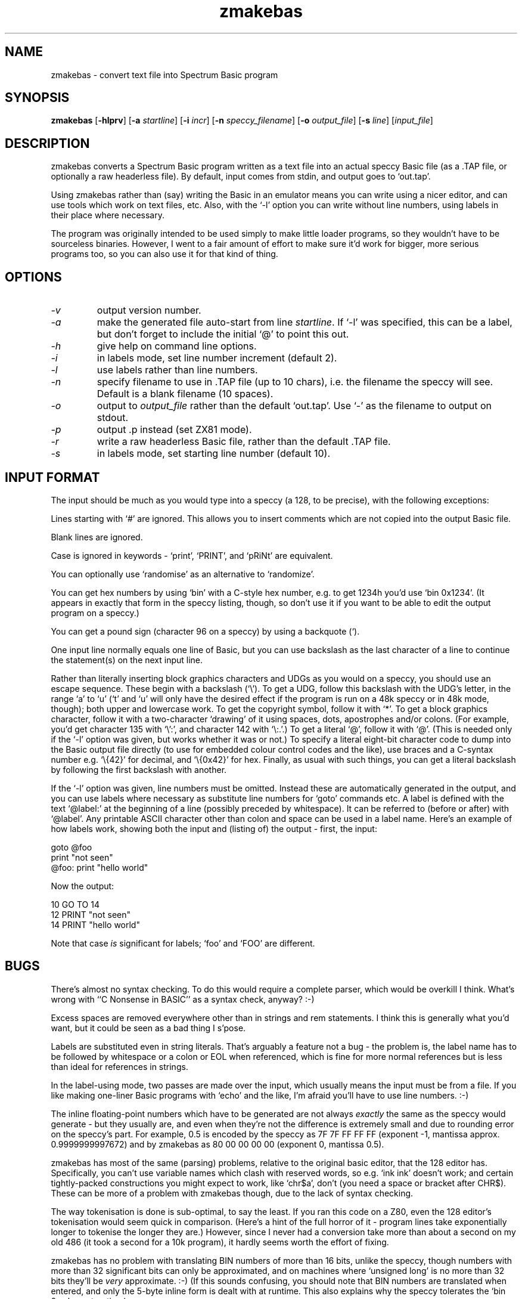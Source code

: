 .\" -*- nroff -*-
.\"
.\" zmakebas - convert text file into Spectrum Basic program
.\" Public domain by Russell Marks, 1998.
.\"
.\" zmakebas.1 - man page
.\"
.TH zmakebas 1 "31st March, 2020" "Version 1.5.2" "Retrocomputing Tools"
.\"
.\"------------------------------------------------------------------
.\"
.SH NAME
zmakebas \- convert text file into Spectrum Basic program
.\"
.\"------------------------------------------------------------------
.\"
.SH SYNOPSIS
.PD 0
.B zmakebas
.RB [ -hlprv ]
.RB [ -a
.IR startline ]
.RB [ -i
.IR incr ]
.RB [ -n
.IR speccy_filename ]
.RB [ -o
.IR output_file ]
.RB [ -s
.IR line ]
.RI [ input_file ]
.P
.PD 1
.\"
.\"------------------------------------------------------------------
.\"
.SH DESCRIPTION
zmakebas converts a Spectrum Basic program written as a text file into
an actual speccy Basic file (as a .TAP file, or optionally a raw
headerless file). By default, input comes from stdin, and output goes
to `out.tap'.
.PP
Using zmakebas rather than (say) writing the Basic in an emulator
means you can write using a nicer editor, and can use tools which work
on text files, etc. Also, with the `-l' option you can write without
line numbers, using labels in their place where necessary.
.PP
The program was originally intended to be used simply to make little
loader programs, so they wouldn't have to be sourceless binaries.
However, I went to a fair amount of effort to make sure it'd work for
bigger, more serious programs too, so you can also use it for that
kind of thing.
.\"
.\"------------------------------------------------------------------
.\"
.SH OPTIONS
.TP
.I -v
output version number.
.TP
.I -a
make the generated file auto-start from line
.IR startline .
If `-l' was specified, this can be a label, but don't forget to
include the initial `@' to point this out.
.TP
.I -h
give help on command line options.
.TP
.I -i
in labels mode, set line number increment (default 2).
.TP
.I -l
use labels rather than line numbers.
.TP
.I -n
specify filename to use in .TAP file (up to 10 chars), i.e. the
filename the speccy will see. Default is a blank filename (10 spaces).
.TP
.I -o
output to
.I output_file
rather than the default `out.tap'. Use `-' as the filename to output
on stdout.
.TP
.I -p
output .p instead (set ZX81 mode).
.TP
.I -r
write a raw headerless Basic file, rather than the default .TAP file.
.TP
.I -s
in labels mode, set starting line number (default 10).
.\"
.\"------------------------------------------------------------------
.\"
.SH "INPUT FORMAT"
The input should be much as you would type into a speccy (a 128, to be
precise), with the following exceptions:
.PP
Lines starting with `#' are ignored. This allows you to insert
comments which are not copied into the output Basic file.
.PP
Blank lines are ignored.
.PP
Case is ignored in keywords - `print', `PRINT', and `pRiNt' are
equivalent.
.PP
You can optionally use `randomise' as an alternative to `randomize'.
.PP
You can get hex numbers by using `bin' with a C-style hex number, e.g.
to get 1234h you'd use `bin 0x1234'. (It appears in exactly that form
in the speccy listing, though, so don't use it if you want to be able
to edit the output program on a speccy.)
.PP
You can get a pound sign (character 96 on a speccy) by using a
backquote (`).
.PP
One input line normally equals one line of Basic, but you can use
backslash as the last character of a line to continue the statement(s)
on the next input line.
.PP
Rather than literally inserting block graphics characters and UDGs as
you would on a speccy, you should use an escape sequence. These begin
with a backslash (`\\'). To get a UDG, follow this backslash with the
UDG's letter, in the range `a' to `u' (`t' and `u' will only have the
desired effect if the program is run on a 48k speccy or in 48k mode,
though); both upper and lowercase work. To get the copyright symbol,
follow it with `*'. To get a block graphics character, follow it with
a two-character `drawing' of it using spaces, dots, apostrophes and/or
colons. (For example, you'd get character 135 with `\\':', and
character 142 with `\\:.'.) To get a literal `@', follow it with `@'.
(This is needed only if the `-l' option was given, but works whether
it was or not.) To specify a literal eight-bit character code to dump
into the Basic output file directly (to use for embedded colour
control codes and the like), use braces and a C-syntax number e.g.
`\\{42}' for decimal, and `\\{0x42}' for hex. Finally, as usual with
such things, you can get a literal backslash by following the first
backslash with another.
.PP
If the `-l' option was given, line numbers must be omitted. Instead
these are automatically generated in the output, and you can use
labels where necessary as substitute line numbers for `goto' commands
etc. A label is defined with the text `@label:' at the beginning of a
line (possibly preceded by whitespace). It can be referred to (before
or after) with `@label'. Any printable ASCII character other than
colon and space can be used in a label name. Here's an example of how
labels work, showing both the input and (listing of) the output -
first, the input:
.PP
goto @foo
.br
print "not seen"
.br
@foo: print "hello world"
.PP
Now the output:
.PP
10 GO TO 14
.br
12 PRINT "not seen"
.br
14 PRINT "hello world"
.PP
Note that case
.I is
significant for labels; `foo' and `FOO' are different.
.\"
.\"------------------------------------------------------------------
.\"
.SH BUGS
There's almost no syntax checking. To do this would require a complete
parser, which would be overkill I think. What's wrong with ``C
Nonsense in BASIC'' as a syntax check, anyway? :-)
.PP
Excess spaces are removed everywhere other than in strings and rem
statements. I think this is generally what you'd want, but it could be
seen as a bad thing I s'pose.
.PP
Labels are substituted even in string literals. That's arguably a
feature not a bug - the problem is, the label name has to be followed
by whitespace or a colon or EOL when referenced, which is fine for
more normal references but is less than ideal for references in
strings.
.PP
In the label-using mode, two passes are made over the input, which
usually means the input must be from a file. If you like making
one-liner Basic programs with `echo' and the like, I'm afraid you'll
have to use line numbers. :-)
.PP
The inline floating-point numbers which have to be generated are not
always
.I exactly
the same as the speccy would generate - but they usually are, and even
when they're not the difference is extremely small and due to rounding
error on the speccy's part. For example, 0.5 is encoded by the speccy
as 7F 7F FF FF FF (exponent -1, mantissa approx. 0.9999999997672) and
by zmakebas as 80 00 00 00 00 (exponent 0, mantissa 0.5).
.PP
zmakebas has most of the same (parsing) problems, relative to the
original basic editor, that the 128 editor has. Specifically, you
can't use variable names which clash with reserved words, so e.g. `ink
ink' doesn't work; and certain tightly-packed constructions you might
expect to work, like `chr$a', don't (you need a space or bracket after
CHR$). These can be more of a problem with zmakebas though, due to the
lack of syntax checking.
.PP
The way tokenisation is done is sub-optimal, to say the least. If you
ran this code on a Z80, even the 128 editor's tokenisation would seem
quick in comparison. (Here's a hint of the full horror of it - program
lines take exponentially longer to tokenise the longer they are.)
However, since I never had a conversion take more than about a second
on my old 486 (it took a second for a 10k program), it hardly seems
worth the effort of fixing.
.PP
zmakebas has no problem with translating BIN numbers of more than 16
bits, unlike the speccy, though numbers with more than 32 significant
bits can only be approximated, and on machines where `unsigned long'
is no more than 32 bits they'll be
.I very
approximate. :-) (If this sounds confusing, you should note that BIN
numbers are translated when entered, and only the 5-byte inline form
is dealt with at runtime. This also explains why the speccy tolerates
the `bin 0x...' construction.)
.PP
On machines without FP hardware, zmakebas will be rather slow (this is
due to the need to generate inline FP numbers).
.PP
Since Basic is an acronym, pedants will doubtless insist I should
write it as `BASIC'. But we live in a world with `laser' etc., and at
least I can be bothered to capitalise the thing, right? :-)
.\"
.\"------------------------------------------------------------------
.\"
.SH "SEE ALSO"
.IR fuse "(1),"
.IR xz80 "(1),"
.IR xzx "(1)"
.\"
.\"------------------------------------------------------------------
.\"
.SH AUTHOR
Russell Marks (russell.marks@ntlworld.com).

